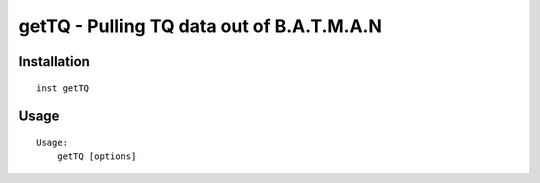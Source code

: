 ==========================================
getTQ - Pulling TQ data out of B.A.T.M.A.N
==========================================

Installation
------------

::

    inst getTQ

Usage
-----

::

    Usage:
        getTQ [options]